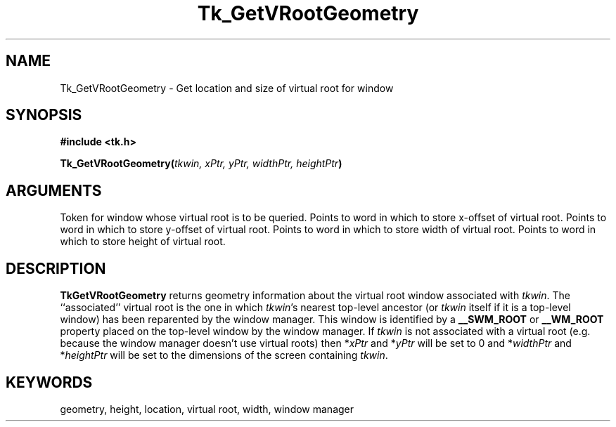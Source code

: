 '\"
'\" Copyright (c) 1990 The Regents of the University of California.
'\" Copyright (c) 1994-1996 Sun Microsystems, Inc.
'\"
'\" See the file "license.terms" for information on usage and redistribution
'\" of this file, and for a DISCLAIMER OF ALL WARRANTIES.
'\" 
'\" RCS: @(#) $Id$
'\" 
.TH Tk_GetVRootGeometry 3 4.0 Tk "Tk Library Procedures"
.BS
.SH NAME
Tk_GetVRootGeometry \- Get location and size of virtual root for window
.SH SYNOPSIS
.nf
\fB#include <tk.h>\fR
.sp
\fBTk_GetVRootGeometry(\fItkwin, xPtr, yPtr, widthPtr, heightPtr\fB)\fR
.SH ARGUMENTS
.AS Tk_Window heightPtr
.AP Tk_Window tkwin in
Token for window whose virtual root is to be queried.
.AP int xPtr out
Points to word in which to store x-offset of virtual root.
.AP int yPtr out
Points to word in which to store y-offset of virtual root.
.AP "int" widthPtr out
Points to word in which to store width of virtual root.
.AP "int" heightPtr out
Points to word in which to store height of virtual root.
.BE

.SH DESCRIPTION
.PP
\fBTkGetVRootGeometry\fR returns geometry information about the virtual
root window associated with \fItkwin\fR.  The ``associated'' virtual
root is the one in which \fItkwin\fR's nearest top-level ancestor (or
\fItkwin\fR itself if it is a top-level window) has
been reparented by the window manager.  This window is identified by
a \fB__SWM_ROOT\fR or \fB__WM_ROOT\fR property placed on the top-level
window by the window manager.
If \fItkwin\fR is not associated with a virtual root (e.g.
because the window manager doesn't use virtual roots) then *\fIxPtr\fR and
*\fIyPtr\fR will be set to 0 and *\fIwidthPtr\fR and *\fIheightPtr\fR
will be set to the dimensions of the screen containing \fItkwin\fR.

.SH KEYWORDS
geometry, height, location, virtual root, width, window manager
